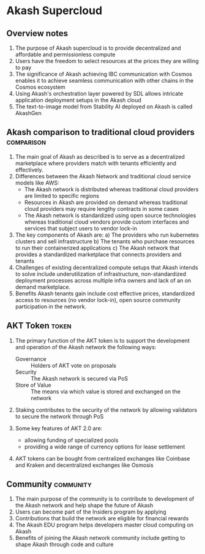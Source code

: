 * Akash Supercloud

#+FILETAGS: :akash:DePIN:web3:AWS:AI:cloud:

** Overview notes

1. The purpose of Akash supercloud is to provide decentralized and
   affordable and permissionless compute
2. Users have the freedom to select resources at the prices they
   are willing to pay
3. The significance of Akash achieving IBC communication with Cosmos
   enables it to achieve seamless communication with other chains in
   the Cosmos ecosystem
4. Using Akash's orchestration layer powered by SDL allows intricate
   application deployment setups in the Akash cloud
5. The text-to-image model from Stability AI deployed on Akash is
   called AkashGen

** Akash comparison to traditional cloud providers               :comparison:

1. The main goal of Akash as described is to serve as a decentralized
   marketplace where providers match with tenants efficiently and
   effectively.
2. Differences between the Akash Network and traditional cloud service
   models like AWS:
   - The Akash network is distributed whereas traditional cloud providers
     are limited to specific regions
   - Resources in Akash are provided on demand whereas traditional
     cloud providers may require lengthy contracts in some cases
   - The Akash network is standardized using open source technologies
     whereas traditional cloud vendors provide custom interfaces and
     services that subject users to vendor lock-in
3. The key components of Akash are:
   a) The providers who run kubernetes clusters and sell infrastructure
   b) The tenants who purchase resources to run their containerized
      applications
   c) The Akash network that provides a standardized marketplace that
      connects providers and tenants
4. Challenges of existing decentralized compute setups that Akash
   intends to solve include underutilization of infrastructure,
   non-standardized deployment processes across multiple infra owners
   and lack of an on demand marketplace.
5. Benefits Akash tenants gain include cost effective prices,
   standardized access to resources (no vendor lock-in), open source
   community participation in the network.

** AKT Token                                                          :token:

1. The primary function of the AKT token is to support the development and
   operation of the Akash network the following ways:
   - Governance :: Holders of AKT vote on proposals
   - Security :: The Akash network is secured via PoS
   - Store of Value :: The means via which value is stored and exchanged on the network

2. Staking contributes to the security of the network by allowing
   validators to secure the network through PoS

3. Some key features of AKT 2.0 are:
   - allowing funding of specialized pools
   - providing a wide range of currency options for lease settlement

4. AKT tokens can be bought from centralized exchanges like Coinbase
   and Kraken and decentralized exchanges like Osmosis

** Community                                                      :community:

1. The main purpose of the community is to contribute to development
   of the Akash network and help shape the future of Akash
2. Users can become part of the Insiders program by applying
3. Contributions that build the network are eligible for financial
   rewards
4. The Akash EDU program helps developers master cloud computing on
   Akash
5. Benefits of joining the Akash network community include getting to
   shape Akash through code and culture

   

